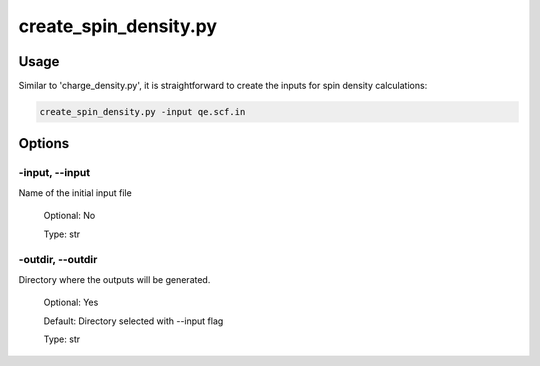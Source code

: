 .. create_spin_density:

**********************
create_spin_density.py
**********************

Usage
=====

Similar to 'charge_density.py', it is straightforward to create the inputs for spin density calculations:

.. code-block:: console

   create_spin_density.py -input qe.scf.in 

Options
=======

.. _create_spin_density:

-input, --input
---------------
Name of the initial input file

   Optional: No

   Type: str

-outdir, --outdir
-----------------
Directory where the outputs will be generated.

   Optional: Yes

   Default: Directory selected with --input flag

   Type: str